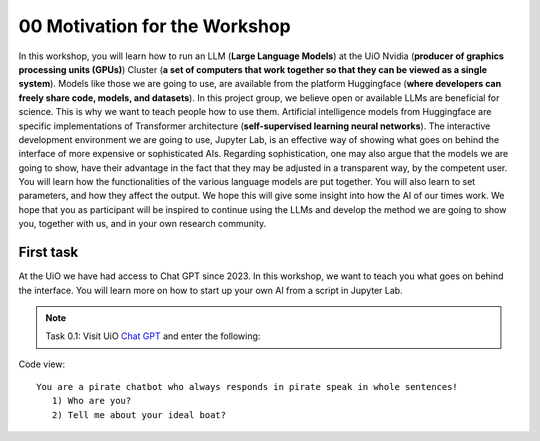 .. _00_motivation:
00 Motivation for the Workshop
==============
.. index:: pirate, chatbot, motivation, Huggingface, transformers, LLM

In this workshop, you will learn how to run an LLM (**Large Language Models**) at the UiO Nvidia (**producer of graphics processing units (GPUs)**) Cluster (**a set of computers that work together so that they can be viewed as a single system**). Models like those we are going to use,  are available from the platform Huggingface (**where developers can freely share code, models, and datasets**). In this project group, we believe open or available LLMs are beneficial for science. This is why we want to teach people how to use them. Artificial intelligence models from Huggingface are specific implementations of Transformer architecture (**self-supervised learning neural networks**). The interactive development environment we are going to use, Jupyter Lab, is an effective way of showing what goes on behind the interface of more expensive or sophisticated AIs. Regarding sophistication, one may also argue that the models we are going to show, have their advantage in the fact that they may be adjusted in a transparent way, by the competent user. You will learn how the functionalities of the various language models are put together. You will also learn to set parameters, and how they affect the output. We hope this will give some insight into how the AI of our times work. We hope that you as participant will be inspired to continue using the LLMs and develop the method we are going to show you, together with us, and in your own research community.

First task
-----------
At the UiO we have had access to Chat GPT since 2023. In this workshop, we want to teach you what goes on behind the interface. You will learn more on how to start up your own AI from a script in Jupyter Lab.

.. note:: Task 0.1:  Visit UiO `Chat GPT <https://www.uio.no/tjenester/it/ki/gpt-uio/>`_ and enter the following: 

Code view::

   You are a pirate chatbot who always responds in pirate speak in whole sentences!
      1) Who are you?
      2) Tell me about your ideal boat?



